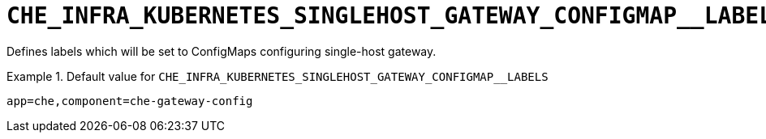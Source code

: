 [id="che_infra_kubernetes_singlehost_gateway_configmap__labels_{context}"]
= `+CHE_INFRA_KUBERNETES_SINGLEHOST_GATEWAY_CONFIGMAP__LABELS+`

Defines labels which will be set to ConfigMaps configuring single-host gateway.


.Default value for `+CHE_INFRA_KUBERNETES_SINGLEHOST_GATEWAY_CONFIGMAP__LABELS+`
====
----
app=che,component=che-gateway-config
----
====

